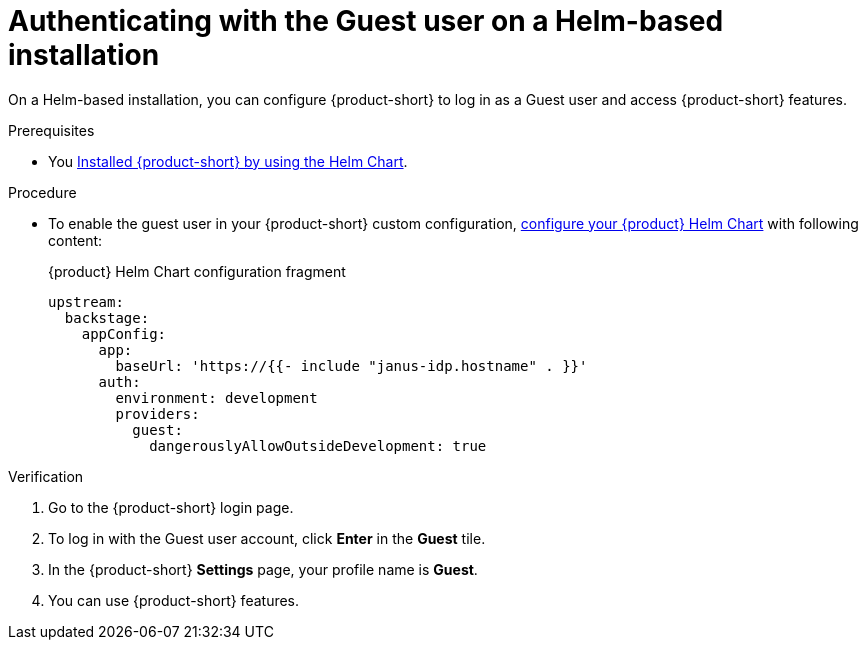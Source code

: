 :_mod-docs-content-type: PROCEDURE
[id="authenticating-with-the-guest-user-on-a-helm-based-installation_{context}"]
= Authenticating with the Guest user on a Helm-based installation

On a Helm-based installation, you can configure {product-short} to log in as a Guest user and access {product-short} features.

.Prerequisites
* You link:https://docs.redhat.com/en/documentation/red_hat_developer_hub/{product-version}#Install%20and%20Upgrade[Installed {product-short} by using the Helm Chart].

.Procedure
* To enable the guest user in your {product-short} custom configuration, link:https://docs.redhat.com/en/documentation/red_hat_developer_hub/{product-version}/html-single/administration_guide_for_red_hat_developer_hub/index#proc-add-custom-app-file-openshift-helm_admin-rhdh[configure your {product} Helm Chart] with following content:
+
.{product} Helm Chart configuration fragment
[code,yaml]
----
upstream:
  backstage:
    appConfig:
      app:
        baseUrl: 'https://{{- include "janus-idp.hostname" . }}'
      auth:
        environment: development
        providers:
          guest:
            dangerouslyAllowOutsideDevelopment: true
----

.Verification
. Go to the {product-short} login page.
. To log in with the Guest user account, click **Enter** in the **Guest** tile.
. In the {product-short} **Settings** page, your profile name is **Guest**.
. You can use {product-short} features.
